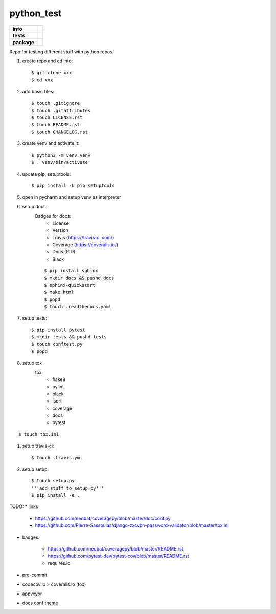 python_test
===========

.. start badges

.. list-table::
    :stub-columns: 1

    * - info
      - |docs| |license| |black| |last_commit|
    * - tests
      - |travis|
    * - package
      - |version|


.. |license| image:: https://img.shields.io/github/license/Cielquan/python_test
   :target: https://github.com/Cielquan/python_test/blob/master/LICENSE.rst

.. |version| image:: https://img.shields.io/github/v/release/Cielquan/python_test
   :target: https://github.com/Cielquan/python_test/releases/latest

.. |travis| image:: https://travis-ci.com/Cielquan/python_test.svg?branch=master
    :target: https://travis-ci.com/Cielquan/python_test

.. |docs| image:: https://readthedocs.org/projects/python-test-cielquan/badge/?version=latest
  :target: https://python-test-cielquan.readthedocs.io/en/latest/?badge=latest
  :alt: Documentation Status

.. |black| image:: https://img.shields.io/badge/code%20style-black-000000.svg
    :target: https://github.com/psf/black

.. |last_commit| image:: https://img.shields.io/github/last-commit/Cielquan/python_test
    :alt: GitHub last commit

.. other badges:
    https://github.com/pytest-dev/pytest-cov/blob/master/README.rst
    https://github.com/nedbat/coveragepy/blob/master/README.rst

.. finish badges

Repo for testing different stuff with python repos.

#. create repo and cd into::

    $ git clone xxx
    $ cd xxx

#. add basic files::

    $ touch .gitignore
    $ touch .gitattributes
    $ touch LICENSE.rst
    $ touch README.rst
    $ touch CHANGELOG.rst

#. create venv and activate it::

    $ python3 -m venv venv
    $ . venv/bin/activate

#. update pip, setuptools::

    $ pip install -U pip setuptools

#. open in pycharm and setup venv as interpreter

#. setup docs
    Badges for docs:
      * License
      * Version
      * Travis (https://travis-ci.com/)
      * Coverage (https://coveralls.io/)
      * Docs (RtD)
      * Black

    ::

        $ pip install sphinx
        $ mkdir docs && pushd docs
        $ sphinx-quickstart
        $ make html
        $ popd
        $ touch .readthedocs.yaml

#. setup tests::

    $ pip install pytest
    $ mkdir tests && pushd tests
    $ touch conftest.py
    $ popd

#. setup tox
    tox:
      - flake8
      - pylint
      - black
      - isort
      - coverage
      - docs
      - pytest

::

    $ touch tox.ini

#. setup travis-ci::

    $ touch .travis.yml

#. setup setup::

    $ touch setup.py
    '''add stuff to setup.py'''
    $ pip install -e .




TODO:
* links

    - https://github.com/nedbat/coveragepy/blob/master/doc/conf.py
    - https://github.com/Pierre-Sassoulas/django-zxcvbn-password-validator/blob/master/tox.ini

* badges:

    - https://github.com/nedbat/coveragepy/blob/master/README.rst
    - https://github.com/pytest-dev/pytest-cov/blob/master/README.rst
    - requires.io

* pre-commit
* codecov.io > coveralls.io (tox)
* appveyor
* docs conf theme